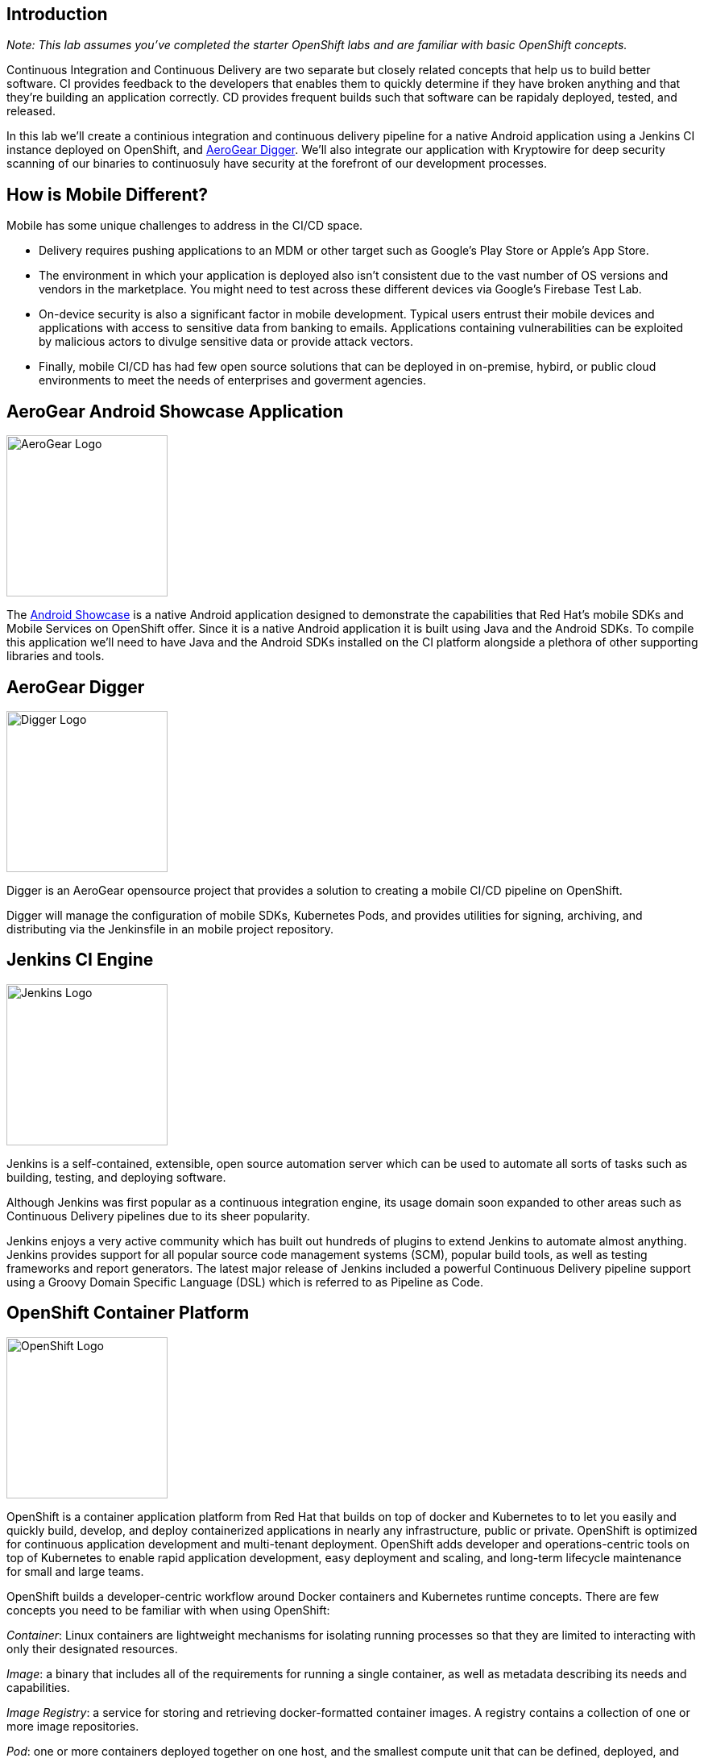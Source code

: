 ## Introduction

_Note: This lab assumes you've completed the starter OpenShift labs and are
familiar with basic OpenShift concepts._

Continuous Integration and Continuous Delivery are two separate but closely
related concepts that help us to build better software. CI provides feedback to
the developers that enables them to quickly determine if they have broken
anything and that they're building an application correctly. CD provides
frequent builds such that software can be rapidaly deployed, tested, and
released.

In this lab we'll create a continious integration and continuous delivery
pipeline for a native Android application using a Jenkins CI instance deployed
on OpenShift, and https://github.com/aerogear/aerogear-digger[AeroGear Digger].
We'll also integrate our application with Kryptowire for deep security scanning
of our binaries to continuosuly have security at the forefront of our
development processes.

## How is Mobile Different?

Mobile has some unique challenges to address in the CI/CD space.

* Delivery requires pushing applications to an MDM or other target such as
Google's Play Store or Apple's App Store.

* The environment in which your application is deployed also isn't consistent due
to the vast number of OS versions and vendors in the marketplace. You might need
to test across these different devices via Google's Firebase Test Lab.
* On-device security is also a significant factor in mobile development.
Typical users entrust their mobile devices and applications with access to
sensitive data from banking to emails. Applications containing vulnerabilities
can be exploited by malicious actors to divulge sensitive data or provide attack
vectors.
* Finally, mobile CI/CD has had few open source solutions that can be deployed
in on-premise, hybird, or public cloud environments to meet the needs of
enterprises and goverment agencies.

## AeroGear Android Showcase Application

image::http://feedhenry.org/assets/images/aerogear.svg[AeroGear Logo,200,auto,float=right]

The https://github.com/aerogear/android-showcase-template[Android Showcase] is a
native Android application designed to demonstrate the capabilities that
Red Hat's mobile SDKs and Mobile Services on OpenShift
offer. Since it is a native Android application it is built using Java and the
Android  SDKs. To compile  this application we'll need to have Java and the
Android SDKs installed on the CI platform alongside a plethora of other
supporting libraries and tools.

## AeroGear Digger

image::digger.png[Digger Logo,200,auto,float=right]

Digger is an AeroGear opensource project that provides a solution to creating a
mobile CI/CD pipeline on OpenShift. 

Digger will manage the configuration of mobile SDKs, Kubernetes Pods, and
provides utilities for signing, archiving, and distributing via the Jenkinsfile
in an mobile project repository.

## Jenkins CI Engine

image::https://wiki.jenkins.io/download/attachments/2916393/logo-title.png?version=1&modificationDate=1302753947000&api=v2[Jenkins Logo,200,auto,float=right]

Jenkins is a self-contained, extensible, open source automation server which can
be used to automate all sorts of tasks such as building, testing, and deploying
software.

Although Jenkins was first popular as a continuous integration engine, its usage
domain soon expanded to other areas such as Continuous Delivery pipelines due to
its sheer popularity.

Jenkins enjoys a very active community which has built out hundreds of plugins
to extend Jenkins to automate almost anything. Jenkins provides support for all
popular source code management systems (SCM), popular build tools, as well as
testing frameworks and report generators. The latest major release of Jenkins
included a powerful Continuous Delivery pipeline support using a Groovy Domain
Specific Language (DSL) which is referred to as Pipeline as Code.

## OpenShift Container Platform

image::https://www.openshift.com/hubfs/images/logos/osh/Logotype_RH_OpenShiftContainerPlatform_wLogo_RGB_Gray.svg?t=1529675934886[OpenShift Logo,200,auto,float=right]


OpenShift is a container application platform from Red Hat that builds on top of
docker and Kubernetes to to let you easily and quickly build, develop, 
and deploy containerized applications in nearly any infrastructure, public or
private. OpenShift is optimized for continuous application development and
multi-tenant deployment. OpenShift adds developer and operations-centric tools
on top of Kubernetes to enable rapid application development, easy deployment
and scaling, and long-term lifecycle maintenance for small and large teams.

// image::devops-intro-openshift-arch.png[OpenShift Architecture]

OpenShift builds a developer-centric workflow around Docker containers and
Kubernetes runtime concepts. There are few concepts you need to be familiar with
when using OpenShift:

_Container_: Linux containers are lightweight mechanisms for isolating running
processes so that they are limited to interacting with only their designated
resources.

_Image_: a binary that includes all of the requirements for running a single
container, as well as metadata describing its needs and capabilities.

_Image Registry_: a service for storing and retrieving docker-formatted container images. A registry contains a collection of one or more image repositories.

_Pod_: one or more containers deployed together on one host, and the smallest compute unit that can be defined, deployed, and managed.

_Image Stream_: lets you easily tag, import, and publish docker images from the integrated image registry in OpenShift.

_Build Config_: allows you to launch docker builds, build directly from source code or application binary, or trigger Jenkins Pipeline jobs whenever an image stream tag is updated. 

_Deployment Config_: allows you to redeploy whenever a new image becomes available.

_Service_: an internal load balancer which identifies a set of pods in order to proxy the connections it receives to them. Backing pods can be added to or removed from a service arbitrarily while the service remains consistently available, enabling anything that depends on the service to refer to it at a consistent address.

_Route_: make it trivial to expose your Kubernetes services via a public DNS name.

_Template_: describes a set of objects (pods, build configs, deployment configs, etc) that can be parameterized and processed to produce a list of objects for creation by OpenShift.

As an administrator, you can enable your developers to request new Projects which come with predefined roles, quotas, and security controls to fairly divide access.
